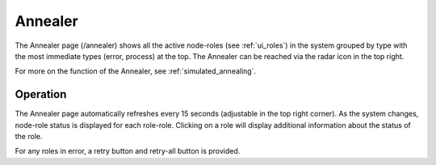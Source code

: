 .. index::
  pair: Web UI; Annealer

.. _ui_annealer:

Annealer
========

The Annealer page (/annealer) shows all the active node-roles (see :ref:`ui_roles`) in the system grouped by type with the most immediate types (error, process) at the top.  The Annealer can be reached via the radar icon in the top right.

.. image:: /images/screens/dr_annealier_monitor.png

For more on the function of the Annealer, see :ref:`simulated_annealing`.

Operation
---------

The Annealer page automatically refreshes every 15 seconds (adjustable in the top right corner).  As the system changes, node-role status is displayed for each role-role.  Clicking on a role will display additional information about the status of the role.  

For any roles in error, a retry button and retry-all button is provided.

